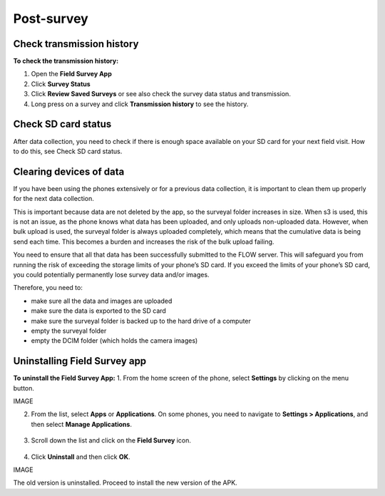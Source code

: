 Post-survey
===========

Check transmission history
--------------------------
**To check the transmission history:**

1.	Open the **Field Survey App**
2.	Click **Survey Status**
3.	Click **Review Saved Surveys** or see also check the survey data status and transmission. 
4.	Long press on a survey and click **Transmission history** to see the history. 


Check SD card status
--------------------
After data collection, you need to check if there is enough space available on your SD card for your next field visit. How to do this, see Check SD card status.


Clearing devices of data 
------------------------
If you have been using the phones extensively or for a previous data collection, it is important to clean them up properly for the next data collection. 

This is important because data are not deleted by the app, so the surveyal folder increases in size. When s3 is used, this is not an issue, as the phone knows what data has been uploaded, and only uploads non-uploaded data. However, when bulk upload is used, the surveyal folder is always uploaded completely, which means that the cumulative data is being send each time. This becomes a burden and increases the risk of the bulk upload failing.

You need to ensure that all that data has been successfully submitted to the FLOW server. This will safeguard you from running the risk of exceeding the storage limits of your phone’s SD card. If you exceed the limits of your phone’s SD card, you could potentially permanently lose survey data and/or images.

Therefore, you need to: 

-	make sure all the data and images are uploaded
-	make sure the data is exported to the SD card
-	make sure the surveyal folder is backed up to the hard drive of a computer
-	empty the surveyal folder
-	empty the DCIM folder (which holds the camera images)


Uninstalling Field Survey app
-----------------------------
**To uninstall the Field Survey App:**
1.	From the home screen of the phone, select **Settings** by clicking on the menu button. 

IMAGE

2.	From the list, select **Apps** or **Applications**. On some phones, you need to navigate to **Settings > Applications**, and then select **Manage Applications**.

.. figure:: img/6-4uninstall_app_Apps.png
   :width: 200 px
   :alt: image of phone
   :align: center
   
3.	Scroll down the list and click on the **Field Survey** icon.   
   
.. figure:: img/6-4uninstall_app_FieldSurveyApp.png
   :width: 200 px
   :alt: image of phone
   :align: center
   
4.	Click **Uninstall** and then click **OK**.

IMAGE
   
The old version is uninstalled. Proceed to install the new version of the APK. 
